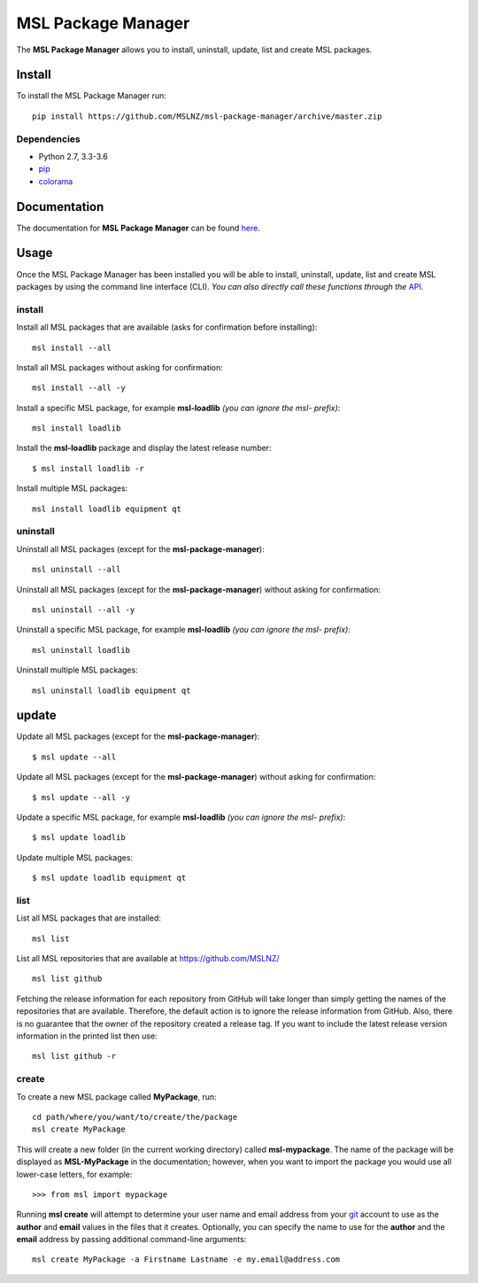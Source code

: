 MSL Package Manager
===================

|docs|

The **MSL Package Manager** allows you to install, uninstall, update, list and create MSL packages.

Install
-------

To install the MSL Package Manager run::

   pip install https://github.com/MSLNZ/msl-package-manager/archive/master.zip

Dependencies
++++++++++++
* Python 2.7, 3.3-3.6
* pip_
* colorama_

Documentation
-------------

The documentation for **MSL Package Manager** can be found `here <http://msl-package-manager.readthedocs.io/en/latest/?badge=latest>`_.

Usage
-----

Once the MSL Package Manager has been installed you will be able to install, uninstall, update, list and create MSL packages
by using the command line interface (CLI). *You can also directly call these functions through the*
`API <http://msl-package-manager.readthedocs.io/en/latest/api_usage.html#api-usage>`_.

install
+++++++

Install all MSL packages that are available (asks for confirmation before installing)::

   msl install --all

Install all MSL packages without asking for confirmation::

   msl install --all -y

Install a specific MSL package, for example **msl-loadlib** *(you can ignore the msl- prefix)*::

   msl install loadlib

Install the **msl-loadlib** package and display the latest release number::

   $ msl install loadlib -r

Install multiple MSL packages::

   msl install loadlib equipment qt

uninstall
+++++++++

Uninstall all MSL packages (except for the **msl-package-manager**)::

   msl uninstall --all

Uninstall all MSL packages (except for the **msl-package-manager**) without asking for confirmation::

   msl uninstall --all -y

Uninstall a specific MSL package, for example **msl-loadlib** *(you can ignore the msl- prefix)*::

   msl uninstall loadlib

Uninstall multiple MSL packages::

   msl uninstall loadlib equipment qt

update
------

Update all MSL packages (except for the **msl-package-manager**)::

   $ msl update --all

Update all MSL packages (except for the **msl-package-manager**) without asking for confirmation::

   $ msl update --all -y

Update a specific MSL package, for example **msl-loadlib** *(you can ignore the msl- prefix)*::

   $ msl update loadlib

Update multiple MSL packages::

   $ msl update loadlib equipment qt

list
++++

List all MSL packages that are installed::

   msl list

List all MSL repositories that are available at https://github.com/MSLNZ/ ::

   msl list github

Fetching the release information for each repository from GitHub will take longer than simply getting the names of
the repositories that are available. Therefore, the default action is to ignore the release information from GitHub.
Also, there is no guarantee that the owner of the repository created a release tag. If you want to include the
latest release version information in the printed list then use::

   msl list github -r

create
++++++

To create a new MSL package called **MyPackage**, run::

   cd path/where/you/want/to/create/the/package
   msl create MyPackage

This will create a new folder (in the current working directory) called **msl-mypackage**. The name of the package
will be displayed as **MSL-MyPackage** in the documentation; however, when you want to import the package you would
use all lower-case letters, for example::

   >>> from msl import mypackage

Running **msl create** will attempt to determine your user name and email address from your git_ account to use as the
**author** and **email** values in the files that it creates. Optionally, you can specify the name to use
for the **author** and the **email** address by passing additional command-line arguments::

   msl create MyPackage -a Firstname Lastname -e my.email@address.com

.. |docs| image:: https://readthedocs.org/projects/msl-package-manager/badge/?version=latest
   :target: http://msl-package-manager.readthedocs.io/en/latest/?badge=latest
   :alt: Documentation Status
   :scale: 100%

.. _git: https://git-scm.com
.. _pip: https://pip.pypa.io/en/stable/
.. _colorama: https://pypi.python.org/pypi/colorama
